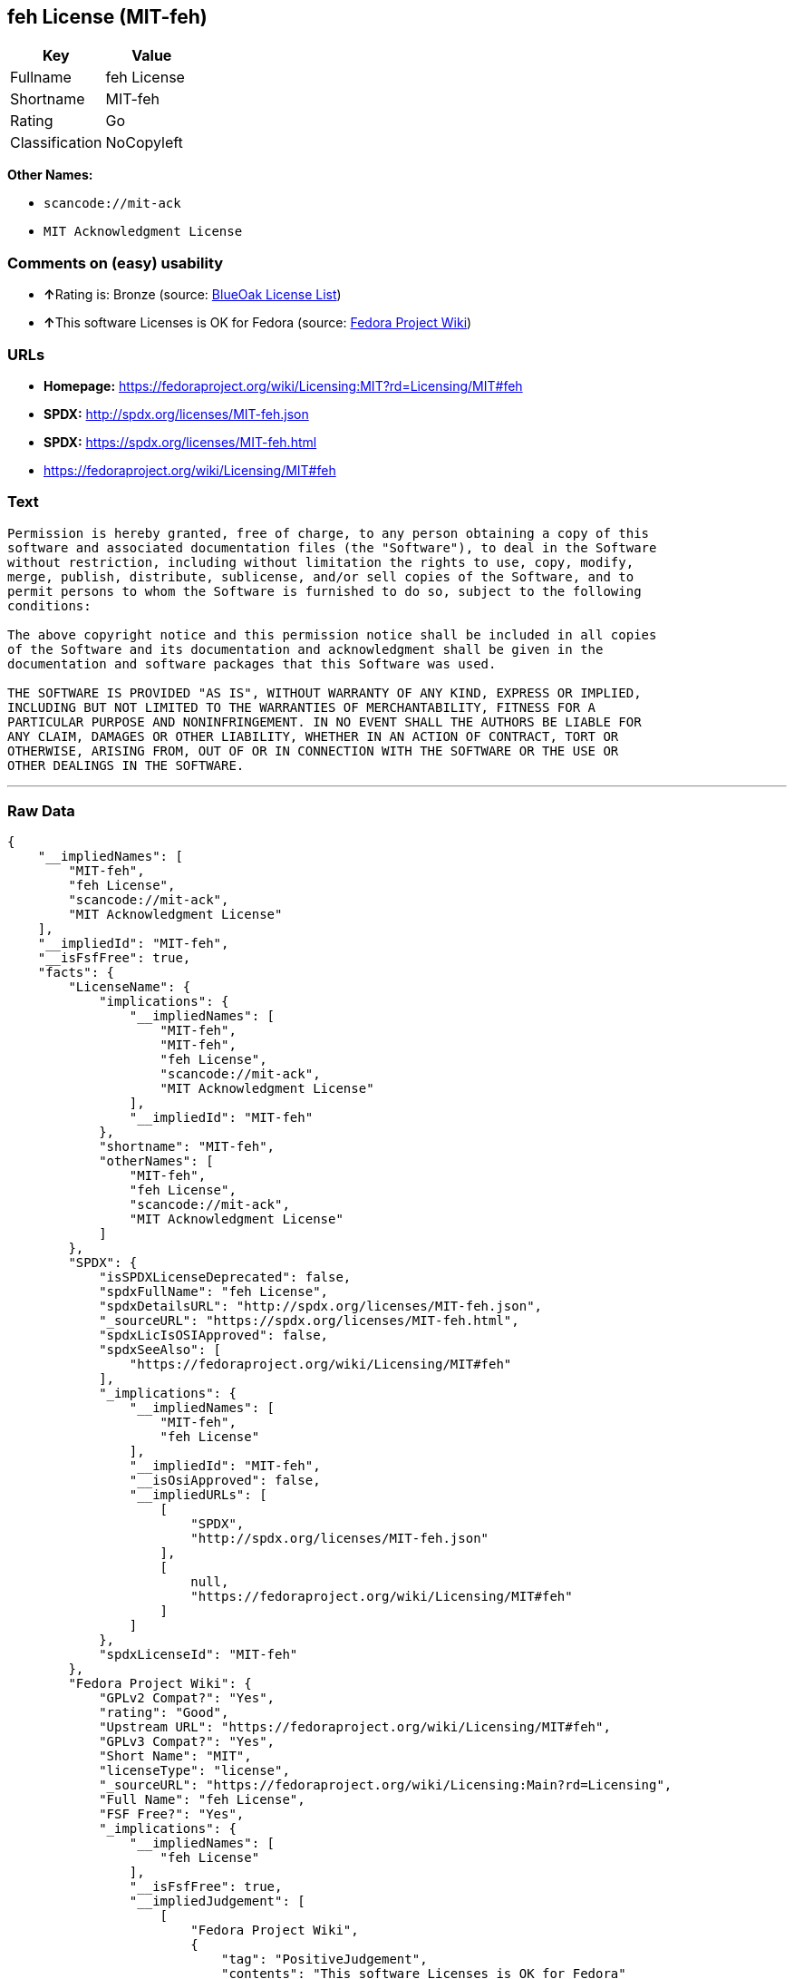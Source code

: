== feh License (MIT-feh)

[cols=",",options="header",]
|===
|Key |Value
|Fullname |feh License
|Shortname |MIT-feh
|Rating |Go
|Classification |NoCopyleft
|===

*Other Names:*

* `+scancode://mit-ack+`
* `+MIT Acknowledgment License+`

=== Comments on (easy) usability

* **↑**Rating is: Bronze (source:
https://blueoakcouncil.org/list[BlueOak License List])
* **↑**This software Licenses is OK for Fedora (source:
https://fedoraproject.org/wiki/Licensing:Main?rd=Licensing[Fedora
Project Wiki])

=== URLs

* *Homepage:*
https://fedoraproject.org/wiki/Licensing:MIT?rd=Licensing/MIT#feh
* *SPDX:* http://spdx.org/licenses/MIT-feh.json
* *SPDX:* https://spdx.org/licenses/MIT-feh.html
* https://fedoraproject.org/wiki/Licensing/MIT#feh

=== Text

....
Permission is hereby granted, free of charge, to any person obtaining a copy of this
software and associated documentation files (the "Software"), to deal in the Software
without restriction, including without limitation the rights to use, copy, modify,
merge, publish, distribute, sublicense, and/or sell copies of the Software, and to
permit persons to whom the Software is furnished to do so, subject to the following
conditions:

The above copyright notice and this permission notice shall be included in all copies
of the Software and its documentation and acknowledgment shall be given in the
documentation and software packages that this Software was used.

THE SOFTWARE IS PROVIDED "AS IS", WITHOUT WARRANTY OF ANY KIND, EXPRESS OR IMPLIED,
INCLUDING BUT NOT LIMITED TO THE WARRANTIES OF MERCHANTABILITY, FITNESS FOR A
PARTICULAR PURPOSE AND NONINFRINGEMENT. IN NO EVENT SHALL THE AUTHORS BE LIABLE FOR
ANY CLAIM, DAMAGES OR OTHER LIABILITY, WHETHER IN AN ACTION OF CONTRACT, TORT OR
OTHERWISE, ARISING FROM, OUT OF OR IN CONNECTION WITH THE SOFTWARE OR THE USE OR
OTHER DEALINGS IN THE SOFTWARE.
....

'''''

=== Raw Data

....
{
    "__impliedNames": [
        "MIT-feh",
        "feh License",
        "scancode://mit-ack",
        "MIT Acknowledgment License"
    ],
    "__impliedId": "MIT-feh",
    "__isFsfFree": true,
    "facts": {
        "LicenseName": {
            "implications": {
                "__impliedNames": [
                    "MIT-feh",
                    "MIT-feh",
                    "feh License",
                    "scancode://mit-ack",
                    "MIT Acknowledgment License"
                ],
                "__impliedId": "MIT-feh"
            },
            "shortname": "MIT-feh",
            "otherNames": [
                "MIT-feh",
                "feh License",
                "scancode://mit-ack",
                "MIT Acknowledgment License"
            ]
        },
        "SPDX": {
            "isSPDXLicenseDeprecated": false,
            "spdxFullName": "feh License",
            "spdxDetailsURL": "http://spdx.org/licenses/MIT-feh.json",
            "_sourceURL": "https://spdx.org/licenses/MIT-feh.html",
            "spdxLicIsOSIApproved": false,
            "spdxSeeAlso": [
                "https://fedoraproject.org/wiki/Licensing/MIT#feh"
            ],
            "_implications": {
                "__impliedNames": [
                    "MIT-feh",
                    "feh License"
                ],
                "__impliedId": "MIT-feh",
                "__isOsiApproved": false,
                "__impliedURLs": [
                    [
                        "SPDX",
                        "http://spdx.org/licenses/MIT-feh.json"
                    ],
                    [
                        null,
                        "https://fedoraproject.org/wiki/Licensing/MIT#feh"
                    ]
                ]
            },
            "spdxLicenseId": "MIT-feh"
        },
        "Fedora Project Wiki": {
            "GPLv2 Compat?": "Yes",
            "rating": "Good",
            "Upstream URL": "https://fedoraproject.org/wiki/Licensing/MIT#feh",
            "GPLv3 Compat?": "Yes",
            "Short Name": "MIT",
            "licenseType": "license",
            "_sourceURL": "https://fedoraproject.org/wiki/Licensing:Main?rd=Licensing",
            "Full Name": "feh License",
            "FSF Free?": "Yes",
            "_implications": {
                "__impliedNames": [
                    "feh License"
                ],
                "__isFsfFree": true,
                "__impliedJudgement": [
                    [
                        "Fedora Project Wiki",
                        {
                            "tag": "PositiveJudgement",
                            "contents": "This software Licenses is OK for Fedora"
                        }
                    ]
                ]
            }
        },
        "Scancode": {
            "otherUrls": [
                "https://fedoraproject.org/wiki/Licensing/MIT#feh"
            ],
            "homepageUrl": "https://fedoraproject.org/wiki/Licensing:MIT?rd=Licensing/MIT#feh",
            "shortName": "MIT Acknowledgment License",
            "textUrls": null,
            "text": "Permission is hereby granted, free of charge, to any person obtaining a copy of this\nsoftware and associated documentation files (the \"Software\"), to deal in the Software\nwithout restriction, including without limitation the rights to use, copy, modify,\nmerge, publish, distribute, sublicense, and/or sell copies of the Software, and to\npermit persons to whom the Software is furnished to do so, subject to the following\nconditions:\n\nThe above copyright notice and this permission notice shall be included in all copies\nof the Software and its documentation and acknowledgment shall be given in the\ndocumentation and software packages that this Software was used.\n\nTHE SOFTWARE IS PROVIDED \"AS IS\", WITHOUT WARRANTY OF ANY KIND, EXPRESS OR IMPLIED,\nINCLUDING BUT NOT LIMITED TO THE WARRANTIES OF MERCHANTABILITY, FITNESS FOR A\nPARTICULAR PURPOSE AND NONINFRINGEMENT. IN NO EVENT SHALL THE AUTHORS BE LIABLE FOR\nANY CLAIM, DAMAGES OR OTHER LIABILITY, WHETHER IN AN ACTION OF CONTRACT, TORT OR\nOTHERWISE, ARISING FROM, OUT OF OR IN CONNECTION WITH THE SOFTWARE OR THE USE OR\nOTHER DEALINGS IN THE SOFTWARE.",
            "category": "Permissive",
            "osiUrl": null,
            "owner": "Unspecified",
            "_sourceURL": "https://github.com/nexB/scancode-toolkit/blob/develop/src/licensedcode/data/licenses/mit-ack.yml",
            "key": "mit-ack",
            "name": "MIT Acknowledgment License",
            "spdxId": "MIT-feh",
            "_implications": {
                "__impliedNames": [
                    "scancode://mit-ack",
                    "MIT Acknowledgment License",
                    "MIT-feh"
                ],
                "__impliedId": "MIT-feh",
                "__impliedCopyleft": [
                    [
                        "Scancode",
                        "NoCopyleft"
                    ]
                ],
                "__calculatedCopyleft": "NoCopyleft",
                "__impliedText": "Permission is hereby granted, free of charge, to any person obtaining a copy of this\nsoftware and associated documentation files (the \"Software\"), to deal in the Software\nwithout restriction, including without limitation the rights to use, copy, modify,\nmerge, publish, distribute, sublicense, and/or sell copies of the Software, and to\npermit persons to whom the Software is furnished to do so, subject to the following\nconditions:\n\nThe above copyright notice and this permission notice shall be included in all copies\nof the Software and its documentation and acknowledgment shall be given in the\ndocumentation and software packages that this Software was used.\n\nTHE SOFTWARE IS PROVIDED \"AS IS\", WITHOUT WARRANTY OF ANY KIND, EXPRESS OR IMPLIED,\nINCLUDING BUT NOT LIMITED TO THE WARRANTIES OF MERCHANTABILITY, FITNESS FOR A\nPARTICULAR PURPOSE AND NONINFRINGEMENT. IN NO EVENT SHALL THE AUTHORS BE LIABLE FOR\nANY CLAIM, DAMAGES OR OTHER LIABILITY, WHETHER IN AN ACTION OF CONTRACT, TORT OR\nOTHERWISE, ARISING FROM, OUT OF OR IN CONNECTION WITH THE SOFTWARE OR THE USE OR\nOTHER DEALINGS IN THE SOFTWARE.",
                "__impliedURLs": [
                    [
                        "Homepage",
                        "https://fedoraproject.org/wiki/Licensing:MIT?rd=Licensing/MIT#feh"
                    ],
                    [
                        null,
                        "https://fedoraproject.org/wiki/Licensing/MIT#feh"
                    ]
                ]
            }
        },
        "BlueOak License List": {
            "BlueOakRating": "Bronze",
            "url": "https://spdx.org/licenses/MIT-feh.html",
            "isPermissive": true,
            "_sourceURL": "https://blueoakcouncil.org/list",
            "name": "feh License",
            "id": "MIT-feh",
            "_implications": {
                "__impliedNames": [
                    "MIT-feh"
                ],
                "__impliedJudgement": [
                    [
                        "BlueOak License List",
                        {
                            "tag": "PositiveJudgement",
                            "contents": "Rating is: Bronze"
                        }
                    ]
                ],
                "__impliedCopyleft": [
                    [
                        "BlueOak License List",
                        "NoCopyleft"
                    ]
                ],
                "__calculatedCopyleft": "NoCopyleft",
                "__impliedURLs": [
                    [
                        "SPDX",
                        "https://spdx.org/licenses/MIT-feh.html"
                    ]
                ]
            }
        }
    },
    "__impliedJudgement": [
        [
            "BlueOak License List",
            {
                "tag": "PositiveJudgement",
                "contents": "Rating is: Bronze"
            }
        ],
        [
            "Fedora Project Wiki",
            {
                "tag": "PositiveJudgement",
                "contents": "This software Licenses is OK for Fedora"
            }
        ]
    ],
    "__impliedCopyleft": [
        [
            "BlueOak License List",
            "NoCopyleft"
        ],
        [
            "Scancode",
            "NoCopyleft"
        ]
    ],
    "__calculatedCopyleft": "NoCopyleft",
    "__isOsiApproved": false,
    "__impliedText": "Permission is hereby granted, free of charge, to any person obtaining a copy of this\nsoftware and associated documentation files (the \"Software\"), to deal in the Software\nwithout restriction, including without limitation the rights to use, copy, modify,\nmerge, publish, distribute, sublicense, and/or sell copies of the Software, and to\npermit persons to whom the Software is furnished to do so, subject to the following\nconditions:\n\nThe above copyright notice and this permission notice shall be included in all copies\nof the Software and its documentation and acknowledgment shall be given in the\ndocumentation and software packages that this Software was used.\n\nTHE SOFTWARE IS PROVIDED \"AS IS\", WITHOUT WARRANTY OF ANY KIND, EXPRESS OR IMPLIED,\nINCLUDING BUT NOT LIMITED TO THE WARRANTIES OF MERCHANTABILITY, FITNESS FOR A\nPARTICULAR PURPOSE AND NONINFRINGEMENT. IN NO EVENT SHALL THE AUTHORS BE LIABLE FOR\nANY CLAIM, DAMAGES OR OTHER LIABILITY, WHETHER IN AN ACTION OF CONTRACT, TORT OR\nOTHERWISE, ARISING FROM, OUT OF OR IN CONNECTION WITH THE SOFTWARE OR THE USE OR\nOTHER DEALINGS IN THE SOFTWARE.",
    "__impliedURLs": [
        [
            "SPDX",
            "http://spdx.org/licenses/MIT-feh.json"
        ],
        [
            null,
            "https://fedoraproject.org/wiki/Licensing/MIT#feh"
        ],
        [
            "SPDX",
            "https://spdx.org/licenses/MIT-feh.html"
        ],
        [
            "Homepage",
            "https://fedoraproject.org/wiki/Licensing:MIT?rd=Licensing/MIT#feh"
        ]
    ]
}
....